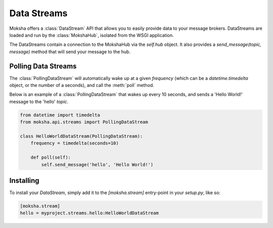 ============
Data Streams
============

Moksha offers a :class:`DataStream` API that allows you to easily provide
data to your message brokers.  DataStreams are loaded and run by the :class:`MokshaHub`, isolated from the WSGI application.

The DataStreams contain a connection to the MokshaHub via the `self.hub`
object.  It also provides a `send_message(topic, message)` method that will
send your message to the hub.

Polling Data Streams
--------------------

The :class:`PollingDataStream` will automatically wake up at a given `frequency` (which can be a `datetime.timedelta` object, or the number of a seconds), and call the :meth:`poll` method.

Below is an example of a :class:`PollingDataStream` that wakes up every 10 seconds, and sends a 'Hello World!' message to the 'hello' `topic`.

.. code-block:: python

    from datetime import timedelta
    from moksha.api.streams import PollingDataStream

    class HelloWorldDataStream(PollingDataStream):
        frequency = timedelta(seconds=10)

        def poll(self):
            self.send_message('hello', 'Hello World!')

Installing
----------

To install your `DataStream`, simply add it to the `[moksha.stream]` entry-point
in your `setup.py`, like so:

.. code-block:: python

    [moksha.stream]
    hello = myproject.streams.hello:HelloWorldDataStream
